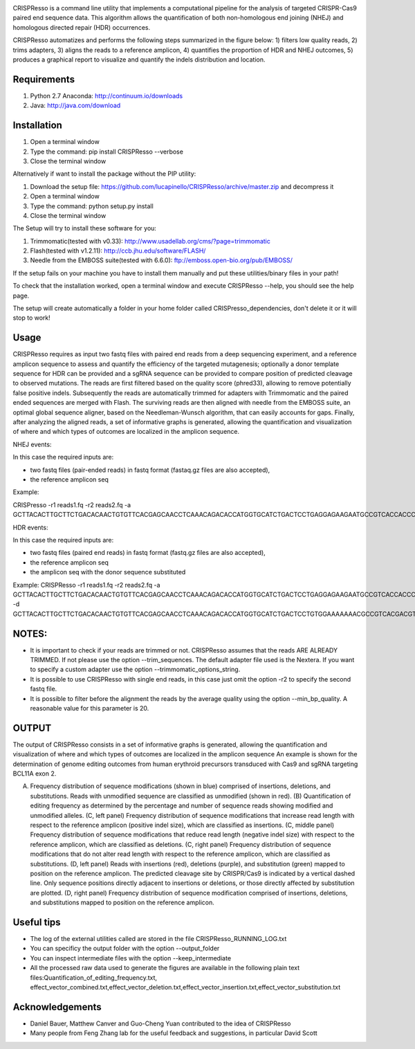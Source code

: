 .. image:: https://github.com/lucapinello/CRISPResso/blob/master/CRISPResso.png?raw=true


CRISPResso is a command line utility that implements a computational pipeline for the analysis of targeted CRISPR-Cas9 paired end sequence data. 
This algorithm allows the quantification of both non-homologous end joining (NHEJ) and homologous directed repair (HDR) occurrences. 


CRISPResso automatizes and performs the following steps summarized in the figure below: 
1) filters low quality reads, 
2) trims adapters, 
3) aligns the reads to a reference amplicon, 
4) quantifies the proportion of HDR and NHEJ outcomes, 
5) produces a graphical report to visualize and quantify the indels distribution and location.

.. image:: https://github.com/lucapinello/CRISPResso/blob/master/CRISPResso_pipeline.png?raw=true


Requirements
------------
1) Python 2.7 Anaconda:  http://continuum.io/downloads
2) Java: http://java.com/download

Installation
------------

1) Open a terminal window
2) Type the command: pip install CRISPResso --verbose
3) Close the terminal window 

Alternatively if want to install the package without the PIP utility:

1) Download the setup file: https://github.com/lucapinello/CRISPResso/archive/master.zip and decompress it  
2) Open a terminal window
3) Type the command: python setup.py install
4) Close the terminal window 

The Setup will try to install these software for you:

1) Trimmomatic(tested with v0.33): http://www.usadellab.org/cms/?page=trimmomatic
2) Flash(tested with v1.2.11): http://ccb.jhu.edu/software/FLASH/
3) Needle from the EMBOSS suite(tested with 6.6.0): ftp://emboss.open-bio.org/pub/EMBOSS/

If the setup fails on your machine you have to install them manually and put these utilities/binary files in your path!

To check that the installation worked, open a terminal window and execute CRISPResso --help, you should see the help page.

The setup will create automatically a folder in your home folder called CRISPresso_dependencies, don't delete it or it will stop to work!

Usage
-----
CRISPResso requires as input two fastq files with paired end reads from a deep sequencing experiment, 
and a reference amplicon sequence to assess and quantify the efficiency of the targeted mutagenesis; 
optionally a donor template sequence for HDR can be provided and a sgRNA sequence can be provided to compare 
position of predicted cleavage to observed mutations. The reads are first filtered based on the quality score (phred33), 
allowing to remove potentially false positive indels. Subsequently the reads are automatically trimmed for adapters with Trimmomatic 
and  the paired ended sequences are merged with Flash.  The surviving reads are then aligned with needle from the EMBOSS suite, 
an optimal global sequence aligner, based on the Needleman-Wunsch algorithm, that can easily accounts for gaps. Finally, 
after analyzing the aligned reads, a set of informative graphs is generated, allowing the quantification and visualization of 
where and which types of outcomes are localized in the amplicon sequence.

NHEJ events:

In this case the required inputs are:

- two fastq files (pair-ended reads) in fastq format (fastaq.gz files are also accepted), 
- the reference amplicon seq

Example:

CRISPresso -r1 reads1.fq -r2 reads2.fq -a GCTTACACTTGCTTCTGACACAACTGTGTTCACGAGCAACCTCAAACAGACACCATGGTGCATCTGACTCCTGAGGAGAAGAATGCCGTCACCACCCTGTGGGGCAAGGTGAACGTGGATGAAGTTGGTGGTGAGGCCCTGGGCAGGTTGGTATCAAGGTTACAAGA

HDR events:

In this case the required inputs are:

- two fastq files (paired end reads) in fastq format (fastq.gz files are also accepted), 
- the reference amplicon seq
- the amplicon seq with the donor sequence substituted

Example:
CRISPResso -r1 reads1.fq -r2 reads2.fq -a GCTTACACTTGCTTCTGACACAACTGTGTTCACGAGCAACCTCAAACAGACACCATGGTGCATCTGACTCCTGAGGAGAAGAATGCCGTCACCACCCTGTGGGGCAAGGTGAACGTGGATGAAGTTGGTGGTGAGGCCCTGGGCAGGTTGGTATCAAGGTTACAAGA -d GCTTACACTTGCTTCTGACACAACTGTGTTCACGAGCAACCTCAAACAGACACCATGGTGCATCTGACTCCTGTGGAAAAAAACGCCGTCACGACGTTATGGGGCAAGGTGAACGTGGATGAAGTTGGTGGTGAGGCCCTGGGCAGGTTGGTATCAAGGTTACAAGA

NOTES:
-----------

- It is important to check if your reads are trimmed or not. CRISPResso assumes that the reads ARE ALREADY TRIMMED. If not please use the option --trim_sequences. The default adapter file used is the Nextera. If you want to specify a custom adapter use the option  --trimmomatic_options_string. 
- It is possible to use CRISPResso with single end reads, in this case just omit the option -r2 to specify the second fastq file.
- It is possible to filter before the alignment the reads by the average quality using the option --min_bp_quality. A reasonable value for this parameter is 20.

OUTPUT
-----------
The output of CRISPResso consists in a set of informative graphs is generated, allowing the quantification and visualization of where and which types of outcomes are localized in the amplicon sequence
An example is shown for the determination of genome editing outcomes from human erythroid precursors transduced with Cas9 and sgRNA targeting BCL11A exon 2.

.. image:: https://github.com/lucapinello/CRISPResso/blob/master/CRISPResso_output.png?raw=true

(A) Frequency distribution of sequence modifications (shown in blue) comprised of insertions, deletions, and substitutions. Reads with unmodified sequence are classified as unmodified (shown in red). (B) Quantification of editing frequency as determined by the percentage and number of sequence reads showing modified and unmodified alleles. (C, left panel) Frequency distribution of sequence modifications that increase read length with respect to the reference amplicon (positive indel size), which are classified as insertions. (C, middle panel) Frequency distribution of sequence modifications that reduce read length (negative indel size) with respect to the reference amplicon, which are classified as deletions. (C, right panel) Frequency distribution of sequence modifications that do not alter read length with respect to the reference amplicon, which are classified as substitutions. (D, left panel) Reads with insertions (red), deletions (purple), and substitution (green) mapped to position on the reference amplicon. The predicted cleavage site by CRISPR/Cas9 is indicated by a vertical dashed line. Only sequence positions directly adjacent to insertions or deletions, or those directly affected by substitution are plotted. (D, right panel)  Frequency distribution of sequence modification comprised of insertions, deletions, and substitutions mapped to position on the reference amplicon.


Useful tips
-----------

- The log of the external utilities called are stored in the file CRISPResso_RUNNING_LOG.txt
- You can specificy the output folder with the option --output_folder 
- You can inspect intermediate files with the option --keep_intermediate
- All the processed raw data used to generate the figures are available in the following plain text files:Quantification_of_editing_frequency.txt, effect_vector_combined.txt,effect_vector_deletion.txt,effect_vector_insertion.txt,effect_vector_substitution.txt


Acknowledgements
------------
- Daniel Bauer, Matthew Canver and Guo-Cheng Yuan contributed to the idea of CRISPResso
- Many people from Feng Zhang lab for the useful feedback and suggestions, in particular David Scott
